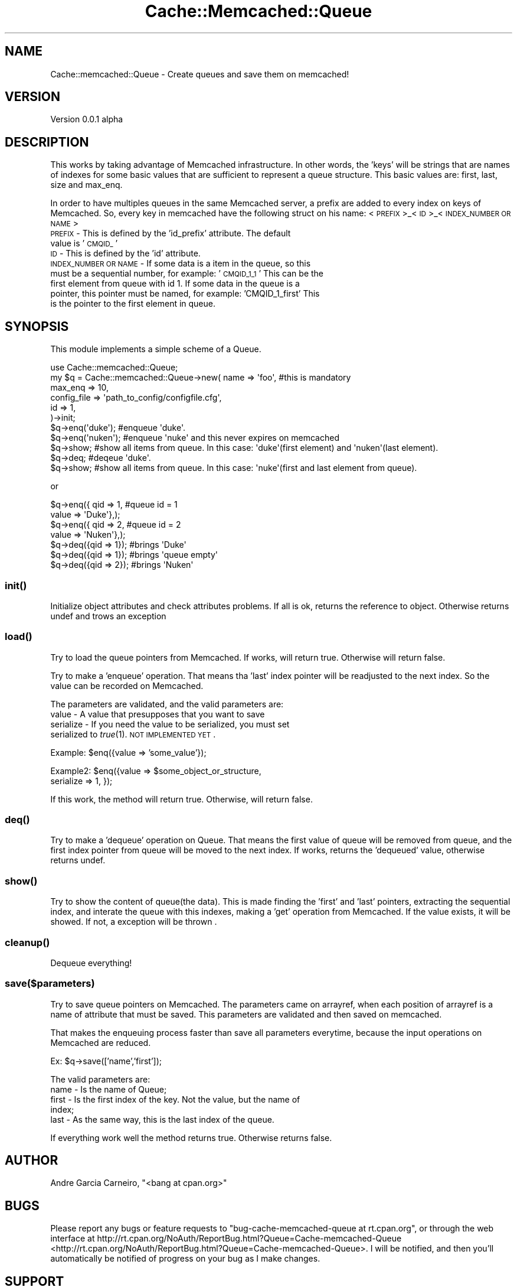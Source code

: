 .\" Automatically generated by Pod::Man 2.23 (Pod::Simple 3.14)
.\"
.\" Standard preamble:
.\" ========================================================================
.de Sp \" Vertical space (when we can't use .PP)
.if t .sp .5v
.if n .sp
..
.de Vb \" Begin verbatim text
.ft CW
.nf
.ne \\$1
..
.de Ve \" End verbatim text
.ft R
.fi
..
.\" Set up some character translations and predefined strings.  \*(-- will
.\" give an unbreakable dash, \*(PI will give pi, \*(L" will give a left
.\" double quote, and \*(R" will give a right double quote.  \*(C+ will
.\" give a nicer C++.  Capital omega is used to do unbreakable dashes and
.\" therefore won't be available.  \*(C` and \*(C' expand to `' in nroff,
.\" nothing in troff, for use with C<>.
.tr \(*W-
.ds C+ C\v'-.1v'\h'-1p'\s-2+\h'-1p'+\s0\v'.1v'\h'-1p'
.ie n \{\
.    ds -- \(*W-
.    ds PI pi
.    if (\n(.H=4u)&(1m=24u) .ds -- \(*W\h'-12u'\(*W\h'-12u'-\" diablo 10 pitch
.    if (\n(.H=4u)&(1m=20u) .ds -- \(*W\h'-12u'\(*W\h'-8u'-\"  diablo 12 pitch
.    ds L" ""
.    ds R" ""
.    ds C` ""
.    ds C' ""
'br\}
.el\{\
.    ds -- \|\(em\|
.    ds PI \(*p
.    ds L" ``
.    ds R" ''
'br\}
.\"
.\" Escape single quotes in literal strings from groff's Unicode transform.
.ie \n(.g .ds Aq \(aq
.el       .ds Aq '
.\"
.\" If the F register is turned on, we'll generate index entries on stderr for
.\" titles (.TH), headers (.SH), subsections (.SS), items (.Ip), and index
.\" entries marked with X<> in POD.  Of course, you'll have to process the
.\" output yourself in some meaningful fashion.
.ie \nF \{\
.    de IX
.    tm Index:\\$1\t\\n%\t"\\$2"
..
.    nr % 0
.    rr F
.\}
.el \{\
.    de IX
..
.\}
.\"
.\" Accent mark definitions (@(#)ms.acc 1.5 88/02/08 SMI; from UCB 4.2).
.\" Fear.  Run.  Save yourself.  No user-serviceable parts.
.    \" fudge factors for nroff and troff
.if n \{\
.    ds #H 0
.    ds #V .8m
.    ds #F .3m
.    ds #[ \f1
.    ds #] \fP
.\}
.if t \{\
.    ds #H ((1u-(\\\\n(.fu%2u))*.13m)
.    ds #V .6m
.    ds #F 0
.    ds #[ \&
.    ds #] \&
.\}
.    \" simple accents for nroff and troff
.if n \{\
.    ds ' \&
.    ds ` \&
.    ds ^ \&
.    ds , \&
.    ds ~ ~
.    ds /
.\}
.if t \{\
.    ds ' \\k:\h'-(\\n(.wu*8/10-\*(#H)'\'\h"|\\n:u"
.    ds ` \\k:\h'-(\\n(.wu*8/10-\*(#H)'\`\h'|\\n:u'
.    ds ^ \\k:\h'-(\\n(.wu*10/11-\*(#H)'^\h'|\\n:u'
.    ds , \\k:\h'-(\\n(.wu*8/10)',\h'|\\n:u'
.    ds ~ \\k:\h'-(\\n(.wu-\*(#H-.1m)'~\h'|\\n:u'
.    ds / \\k:\h'-(\\n(.wu*8/10-\*(#H)'\z\(sl\h'|\\n:u'
.\}
.    \" troff and (daisy-wheel) nroff accents
.ds : \\k:\h'-(\\n(.wu*8/10-\*(#H+.1m+\*(#F)'\v'-\*(#V'\z.\h'.2m+\*(#F'.\h'|\\n:u'\v'\*(#V'
.ds 8 \h'\*(#H'\(*b\h'-\*(#H'
.ds o \\k:\h'-(\\n(.wu+\w'\(de'u-\*(#H)/2u'\v'-.3n'\*(#[\z\(de\v'.3n'\h'|\\n:u'\*(#]
.ds d- \h'\*(#H'\(pd\h'-\w'~'u'\v'-.25m'\f2\(hy\fP\v'.25m'\h'-\*(#H'
.ds D- D\\k:\h'-\w'D'u'\v'-.11m'\z\(hy\v'.11m'\h'|\\n:u'
.ds th \*(#[\v'.3m'\s+1I\s-1\v'-.3m'\h'-(\w'I'u*2/3)'\s-1o\s+1\*(#]
.ds Th \*(#[\s+2I\s-2\h'-\w'I'u*3/5'\v'-.3m'o\v'.3m'\*(#]
.ds ae a\h'-(\w'a'u*4/10)'e
.ds Ae A\h'-(\w'A'u*4/10)'E
.    \" corrections for vroff
.if v .ds ~ \\k:\h'-(\\n(.wu*9/10-\*(#H)'\s-2\u~\d\s+2\h'|\\n:u'
.if v .ds ^ \\k:\h'-(\\n(.wu*10/11-\*(#H)'\v'-.4m'^\v'.4m'\h'|\\n:u'
.    \" for low resolution devices (crt and lpr)
.if \n(.H>23 .if \n(.V>19 \
\{\
.    ds : e
.    ds 8 ss
.    ds o a
.    ds d- d\h'-1'\(ga
.    ds D- D\h'-1'\(hy
.    ds th \o'bp'
.    ds Th \o'LP'
.    ds ae ae
.    ds Ae AE
.\}
.rm #[ #] #H #V #F C
.\" ========================================================================
.\"
.IX Title "Cache::Memcached::Queue 3"
.TH Cache::Memcached::Queue 3 "2012-06-25" "perl v5.12.4" "User Contributed Perl Documentation"
.\" For nroff, turn off justification.  Always turn off hyphenation; it makes
.\" way too many mistakes in technical documents.
.if n .ad l
.nh
.SH "NAME"
Cache::memcached::Queue \- Create queues and save them on memcached!
.SH "VERSION"
.IX Header "VERSION"
Version 0.0.1 alpha
.SH "DESCRIPTION"
.IX Header "DESCRIPTION"
This works by taking advantage of Memcached infrastructure. In other words, the 'keys' 
will be strings that are names of indexes for some basic values that are sufficient to
represent a queue structure. This basic values are: first, last, size and max_enq.
.PP
In order to have multiples queues in the same Memcached server, a prefix are added 
to every index on keys of Memcached. So, every key in memcached have the following 
struct on his name: <\s-1PREFIX\s0>_<\s-1ID\s0>_<\s-1INDEX_NUMBER\s0 \s-1OR\s0 \s-1NAME\s0>
.IP " \s-1PREFIX\s0 \- This is defined by the 'id_prefix' attribute. The default value is '\s-1CMQID_\s0'" 4
.IX Item " PREFIX - This is defined by the 'id_prefix' attribute. The default value is 'CMQID_'"
.PD 0
.IP " \s-1ID\s0 \- This is defined by the 'id' attribute." 4
.IX Item " ID - This is defined by the 'id' attribute."
.IP " \s-1INDEX_NUMBER\s0 \s-1OR\s0 \s-1NAME\s0 \- If some data is a item in the queue, so this must be a sequential number, for example: '\s-1CMQID_1_1\s0' This can be the first element from queue with id 1. If some data in the queue is a pointer, this pointer must be named, for example: 'CMQID_1_first' This is the pointer to the first element in queue." 4
.IX Item " INDEX_NUMBER OR NAME - If some data is a item in the queue, so this must be a sequential number, for example: 'CMQID_1_1' This can be the first element from queue with id 1. If some data in the queue is a pointer, this pointer must be named, for example: 'CMQID_1_first' This is the pointer to the first element in queue."
.PD
.SH "SYNOPSIS"
.IX Header "SYNOPSIS"
This module implements a simple scheme of a Queue.
.PP
.Vb 1
\&    use Cache::memcached::Queue;
\&
\&    my $q = Cache::memcached::Queue\->new( name => \*(Aqfoo\*(Aq, #this is mandatory
\&                                                max_enq => 10,
\&                                                config_file => \*(Aqpath_to_config/configfile.cfg\*(Aq,
\&                                                id => 1,
\&                                        )\->init;
\&                        
\&                                        
\&    $q\->enq(\*(Aqduke\*(Aq); #enqueue \*(Aqduke\*(Aq. 
\&
\&    $q\->enq(\*(Aqnuken\*(Aq); #enqueue \*(Aqnuke\*(Aq and this never expires on memcached 
\&
\&    $q\->show; #show all items from queue. In this case: \*(Aqduke\*(Aq(first element) and \*(Aqnuken\*(Aq(last element).
\&
\&    $q\->deq; #deqeue \*(Aqduke\*(Aq. 
\&
\&    $q\->show; #show all items from queue. In this case: \*(Aqnuke\*(Aq(first and last element from queue).
.Ve
.PP
or
.PP
.Vb 4
\&    $q\->enq({ qid => 1, #queue id = 1
\&                value => \*(AqDuke\*(Aq},);
\&    $q\->enq({ qid => 2, #queue id = 2
\&                value => \*(AqNuken\*(Aq},);
\&
\&    $q\->deq({qid => 1}); #brings \*(AqDuke\*(Aq
\&
\&    $q\->deq({qid => 1}); #brings \*(Aqqueue empty\*(Aq
\&
\&    $q\->deq({qid => 2}); #brings \*(AqNuken\*(Aq
.Ve
.SS "\fIinit()\fP"
.IX Subsection "init()"
Initialize object attributes and check attributes problems. If all is ok, returns the reference to object.
Otherwise returns undef and trows an exception
.SS "\fIload()\fP"
.IX Subsection "load()"
Try to load the queue pointers from Memcached. If works, will return true. Otherwise 
will return false.
.PP
Try to make a 'enqueue' operation. That means tha 'last' index pointer will be readjusted
to the next index. So the value can be recorded on Memcached.
.PP
The parameters are validated, and the valid parameters are:
.IP " value \- A value that presupposes that you want to save" 4
.IX Item " value - A value that presupposes that you want to save"
.PD 0
.IP " serialize \- If you need the value to be serialized, you must set serialized to \fItrue\fR\|(1). \s-1NOT\s0 \s-1IMPLEMENTED\s0 \s-1YET\s0." 4
.IX Item " serialize - If you need the value to be serialized, you must set serialized to true. NOT IMPLEMENTED YET."
.PD
.PP
Example: \f(CW$en\fRq({value => 'some_value'});
.PP
Example2: \f(CW$en\fRq({value => \f(CW$some_object_or_structure\fR,
                serialize => 1, });
.PP
If this work, the method will return true. Otherwise, will return false.
.SS "\fIdeq()\fP"
.IX Subsection "deq()"
Try to make a 'dequeue' operation on Queue. That means the first value
of queue will be removed from queue, and the first index pointer from queue will
be moved to the next index. If works, returns the 'dequeued' 
value, otherwise returns undef.
.SS "\fIshow()\fP"
.IX Subsection "show()"
Try to show the content of queue(the data). This is made finding the 'first' 
and 'last' pointers, extracting the sequential index, and interate the queue 
with this indexes, making a 'get' operation from Memcached. If the value
exists, it will be showed. If not, a exception will be thrown .
.SS "\fIcleanup()\fP"
.IX Subsection "cleanup()"
Dequeue everything!
.SS "save($parameters)"
.IX Subsection "save($parameters)"
Try to save queue pointers on Memcached. The parameters came on arrayref, when
each position of arrayref is a name of attribute that must be saved. This parameters 
are validated and then saved on memcached.
.PP
That makes the enqueuing process faster than save all parameters everytime, because
the input operations on Memcached are reduced.
.PP
Ex: \f(CW$q\fR\->save(['name','first']);
.PP
The valid parameters are:
.IP " name \- Is the name of Queue;" 4
.IX Item " name - Is the name of Queue;"
.PD 0
.IP " first \- Is the first index of the key. Not the value, but the name of index;" 4
.IX Item " first - Is the first index of the key. Not the value, but the name of index;"
.IP " last \- As the same way, this is the last index of the queue." 4
.IX Item " last - As the same way, this is the last index of the queue."
.PD
.PP
If everything work well the method returns true. Otherwise returns false.
.SH "AUTHOR"
.IX Header "AUTHOR"
Andre Garcia Carneiro, \f(CW\*(C`<bang at cpan.org>\*(C'\fR
.SH "BUGS"
.IX Header "BUGS"
Please report any bugs or feature requests to \f(CW\*(C`bug\-cache\-memcached\-queue at rt.cpan.org\*(C'\fR, or through
the web interface at http://rt.cpan.org/NoAuth/ReportBug.html?Queue=Cache\-memcached\-Queue <http://rt.cpan.org/NoAuth/ReportBug.html?Queue=Cache-memcached-Queue>.  I will be notified, and then you'll
automatically be notified of progress on your bug as I make changes.
.SH "SUPPORT"
.IX Header "SUPPORT"
You can find documentation for this module with the perldoc command.
.PP
.Vb 1
\&    perldoc Cache::memcached::Queue
.Ve
.PP
You can also look for information at:
.IP "\(bu" 4
\&\s-1RT:\s0 \s-1CPAN\s0's request tracker
.Sp
http://rt.cpan.org/NoAuth/Bugs.html?Dist=Cache\-memcached\-Queue <http://rt.cpan.org/NoAuth/Bugs.html?Dist=Cache-memcached-Queue>
.IP "\(bu" 4
AnnoCPAN: Annotated \s-1CPAN\s0 documentation
.Sp
http://annocpan.org/dist/Cache\-memcached\-Queue <http://annocpan.org/dist/Cache-memcached-Queue>
.IP "\(bu" 4
\&\s-1CPAN\s0 Ratings
.Sp
http://cpanratings.perl.org/d/Cache\-memcached\-Queue <http://cpanratings.perl.org/d/Cache-memcached-Queue>
.IP "\(bu" 4
Search \s-1CPAN\s0
.Sp
http://search.cpan.org/dist/Cache\-memcached\-Queue/ <http://search.cpan.org/dist/Cache-memcached-Queue/>
.SH "ACKNOWLEDGEMENTS"
.IX Header "ACKNOWLEDGEMENTS"
.SH "LICENSE AND COPYRIGHT"
.IX Header "LICENSE AND COPYRIGHT"
Copyright 2011 Andre Garcia Carneiro.
.PP
This program is free software; you can redistribute it and/or modify it
under the terms of either: the \s-1GNU\s0 General Public License as published
by the Free Software Foundation; or the Artistic License.
.PP
See http://dev.perl.org/licenses/ for more information.
.SH "POD ERRORS"
.IX Header "POD ERRORS"
Hey! \fBThe above document had some coding errors, which are explained below:\fR
.IP "Around line 196:" 4
.IX Item "Around line 196:"
Unknown directive: =head

